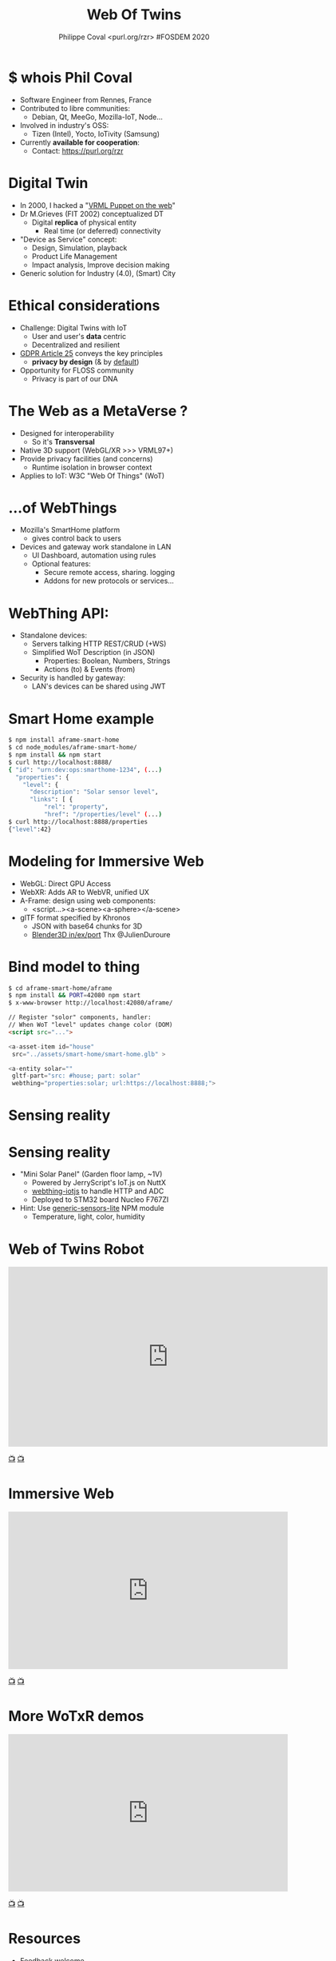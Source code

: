 #+TITLE: Web Of Twins
#+AUTHOR: Philippe Coval <purl.org/rzr> #FOSDEM 2020
#+EMAIL: rzr@users.sf.net

#+OPTIONS: num:nil, timestamp:nil, toc:nil
#+REVEAL_DEFAULT_FRAG_STYLE: appear
#+REVEAL_DEFAULT_SLIDE_BACKGROUND: https://upload.wikimedia.org/wikipedia/commons/thumb/8/8a/FOSDEM_logo.svg/595px-FOSDEM_logo.svg.png
#+REVEAL_DEFAULT_SLIDE_BACKGROUND_OPACITY: 0.05
#+REVEAL_HEAD_PREAMBLE: <meta name="description" content="Presentations slides">
#+REVEAL_HLEVEL: 3
#+REVEAL_INIT_OPTIONS: transition:'zoom'
#+REVEAL_POSTAMBLE: <p> Created by Philippe Coval <https://purl.org/rzr> </p>
#+REVEAL_ROOT: https://cdn.jsdelivr.net/gh/hakimel/reveal.js@4.1.0/
#+REVEAL_SLIDE_FOOTER:
#+REVEAL_SLIDE_HEADER:
#+REVEAL_THEME: night
#+MACRO: tags-on-export (eval (format "%s" (cond ((org-export-derived-backend-p org-export-current-backend 'md) "#+OPTIONS: tags:1") ((org-export-derived-backend-p org-export-current-backend 'reveal) "#+OPTIONS: tags:nil num:nil reveal_single_file:t"))))

#+ATTR_HTML: :width 5% :align right
[[https://upload.wikimedia.org/wikipedia/commons/8/8a/FOSDEM_logo.svg]]

* $ whois Phil Coval
  #+ATTR_REVEAL: :frag (fade-in fade-in fade-in fade-in)
  - Software Engineer from Rennes, France
  - Contributed to libre communities:
    - Debian, Qt, MeeGo, Mozilla-IoT, Node...
  - Involved in industry's OSS:
    - Tizen (Intel), Yocto, IoTivity (Samsung)
  - Currently *available for cooperation*:
    - Contact: https://purl.org/rzr

* Digital Twin
:PROPERTIES:
:reveal_background: http://rzr.online.fr/docs/net3d/images/framework.gif
:reveal_background_opacity: 0.05
:END:
  #+ATTR_REVEAL: :frag (fade-in)
  - In 2000, I hacked a "[[http://rzr.online.fr/net3d][VRML Puppet on the web]]"
  - Dr M.Grieves (FIT 2002) conceptualized DT
     - Digital *replica* of physical entity
       - Real time (or deferred) connectivity
  - "Device as Service" concept:
    - Design, Simulation, playback
    - Product Life Management
    - Impact analysis, Improve decision making
  - Generic solution for Industry (4.0), (Smart) City

* Ethical considerations
:PROPERTIES:
:reveal_background: https://image.flaticon.com/icons/svg/1355/1355238.svg
:reveal_background_opacity: 0.2
:END:
#+ATTR_REVEAL: :frag (fade-in)
  - Challenge: Digital Twins with IoT
    - User and user's *data* centric 
    - Decentralized and resilient
  - [[https://edpb.europa.eu/our-work-tools/public-consultations-art-704/2019/guidelines-42019-article-25-data-protection-design_en][GDPR Article 25]] conveys the key principles
    - *privacy by design* (& by _default_)
  - Opportunity for FLOSS community
    - Privacy is part of our DNA
 
* The Web as a MetaVerse ?
:PROPERTIES:
:reveal_background: https://camo.githubusercontent.com/84e7ac1814c1de29498b0e60e8d221a5ce525b05/68747470733a2f2f692e76696d656f63646e2e636f6d2f766964656f2f3737363639353930352e6a706723#./file/wotxr.jpg
:reveal_background_opacity: 0.2
:END:

  #+ATTR_REVEAL: :frag (fade-in)
  - Designed for interoperability
    - So it's *Transversal*
  - Native 3D support (WebGL/XR >>> VRML97+)
  - Provide privacy facilities (and concerns)
    - Runtime isolation in browser context
  - Applies to IoT: W3C "Web Of Things" (WoT)

* ...of WebThings
:PROPERTIES:
:reveal_background: https://iot.mozilla.org/gateway/images/floorplan_screenshot.png
:reveal_background_opacity: 0.1
:END:
  #+ATTR_REVEAL: :frag (fade-in)
  - Mozilla's SmartHome platform
    - gives control back to users
  - Devices and gateway work standalone in LAN
    - UI Dashboard, automation using rules
    - Optional features:
      - Secure remote access, sharing. logging
      - Addons for new protocols or services...

* WebThing API:
  :PROPERTIES:
  :reveal_background: https://files.mastodon.social/media_attachments/files/024/610/074/original/a5898e3f7667d2d1.png
  :reveal_background_opacity: 0.1
  :END:
  #+ATTR_REVEAL: :frag (fade-in)
  - Standalone devices:
    - Servers talking HTTP REST/CRUD (+WS)
    - Simplified WoT Description (in JSON)
      - Properties: Boolean, Numbers, Strings
      - Actions (to) & Events (from)
  - Security is handled by gateway:
    - LAN's devices can be shared using JWT

* Smart Home example
:PROPERTIES:
:reveal_background: https://files.mastodon.social/media_attachments/files/024/648/602/small/652a9937f2bf73d1.jpeg#./aframe-smarthome.jpg
:reveal_background_opacity: 0.1
:END:

#+BEGIN_SRC sh
$ npm install aframe-smart-home
$ cd node_modules/aframe-smart-home/
$ npm install && npm start
$ curl http://localhost:8888/
{ "id": "urn:dev:ops:smarthome-1234", (...)
  "properties": {
    "level": {
      "description": "Solar sensor level",
      "links": [ {
          "rel": "property",
          "href": "/properties/level" (...)
$ curl http://localhost:8888/properties
{"level":42}
#+END_SRC

* Modeling for Immersive Web
  :PROPERTIES:
  :reveal_background: https://camo.githubusercontent.com/3c1af5948ca056b9e5c2523e0ddc831c6cf1bf5f/68747470733a2f2f7062732e7477696d672e636f6d2f6d656469612f45416149597a76585541417137335f3f666f726d61743d6a7067266e616d653d736d616c6c#./file/aframe-webthing-magicleap.png
  :reveal_background_opacity: 0.2
  :END:
  #+ATTR_REVEAL: :frag (fade-in)
  - WebGL: Direct GPU Access
  - WebXR: Adds AR to WebVR, unified UX
  - A-Frame: design using web components:
    - <script...><a-scene><a-sphere></a-scene>
  - glTF format specified by Khronos
    - JSON with base64 chunks for 3D
    - [[https://github.com/KhronosGroup/glTF-Blender-IO][Blender3D in/ex/port]] Thx @JulienDuroure
* Bind model to thing
:PROPERTIES:
:reveal_background: https://repository-images.githubusercontent.com/202191598/26accf00-2da3-11ea-8e6a-f8fdba75e86a#./file/aframe-smart-house.gif
:reveal_background_opacity: 0.2
:END:

#+BEGIN_SRC sh
$ cd aframe-smart-home/aframe
$ npm install && PORT=42080 npm start
$ x-www-browser http://localhost:42080/aframe/
#+END_SRC

#+BEGIN_SRC html
// Register "solor" components, handler:
// When WoT "level" updates change color (DOM) 
<script src="..."> 

<a-asset-item id="house"
 src="../assets/smart-home/smart-home.glb" >

<a-entity solar=""
 gltf-part="src: #house; part: solar"
 webthing="properties:solar; url:https://localhost:8888;">
#+END_SRC

* Sensing reality
:PROPERTIES:
:reveal_background: https://files.mastodon.social/media_attachments/files/024/648/602/small/652a9937f2bf73d1.jpeg#./aframe-smarthome.jpg
:reveal_background_opacity: 1
:END:
* Sensing reality
:PROPERTIES:
:reveal_background: https://files.mastodon.social/media_attachments/files/024/648/602/small/652a9937f2bf73d1.jpeg#./aframe-smarthome.jpg
:reveal_background_opacity: 0.2
:END:
  - "Mini Solar Panel" (Garden floor lamp, ~1V)
    - Powered by JerryScript's IoT.js on NuttX
    - [[https://github.com/rzr/webthing-iotjs/][webthing-iotjs]] to handle HTTP and ADC
    - Deployed to STM32 board Nucleo F767ZI
  - Hint: Use [[https://github.com/rzr/generic-sensors-lite][generic-sensors-lite]] NPM module
    - Temperature, light, color, humidity

* Web of Twins Robot

@@html:<iframe src="https://player.vimeo.com/video/421071285" width="640" height="360" frameborder="0" allow="autoplay; fullscreen" allowfullscreen></iframe>@@

[[https://vimeo.com/421071285#web-of-twins-fosdem-2020-rzr][📺]]
[[https://peertube.mastodon.host/videos/watch/1d7de472-9e72-4bd2-8727-1882f247eca0web-of-twins-fosdem-2020-rzr][📺]]

* Immersive Web

@@html:<iframe width="560" height="315" src="https://www.youtube-nocookie.com/embed/sUayRsjV1Ys#digitaltwins-webthings-iotjs-20190512rzr" frameborder="0" allow="accelerometer; autoplay; clipboard-write; encrypted-media; gyroscope; picture-in-picture" allowfullscreen></iframe>@@

[[https://peertube.mastodon.host/download/videos/5bee0c53-e856-49f3-9d30-35fce28d8a42-720.mp4][📺]]
[[https://youtu.be/sUayRsjV1Ys#digitaltwins-webthings-iotjs-20190512rzr][📺]]

* More WoTxR demos

@@html:<iframe width="560" height="315" src="https://www.youtube-nocookie.com/embed/s3r8pQtzhAU#wotxr-20190320rzr" frameborder="0" allow="accelerometer; autoplay; clipboard-write; encrypted-media; gyroscope; picture-in-picture" allowfullscreen></iframe>@@

[[https://youtu.be/s3r8pQtzhAU#wotxr-20190320rzr][📺]]
[[https://peertube.mastodon.host/videos/embed/453f14cf-1c61-4803-b8e2-2a404dfa1d16#wotxr-20190320rzr][📺]]

* Resources
  :PROPERTIES:
  :reveal_background: https://camo.githubusercontent.com/bea57f7870c42bbbd0dec059304a7662db6fee02/68747470733a2f2f692e67697068792e636f6d2f6d656469612f5843736e496e36576c574e4f65543265745a2f67697068792e676966#./file/twins.gif
  :reveal_background_opacity: 0.3
  :END:
  - Feedback welcome
    - https://purl.org/rzr/weboftwins
  - Sources:
    - https://github.com/rzr/aframe-smart-home
    - https://github.com/rzr/aframe-webthing
    - https://github.com/rzr/twins
  - [[https://fosdem.org/2020/schedule/event/web_of_twins/]]

#+REVEAL: split

  - Thanks FOSDEM !
    - + Samsung-OSG, Mozilla, ST, @Utopiah...

  - License: CC-BY-SA-4.0 ~RzR 2020
  - Copyrights belong to their respective owners

#+ATTR_HTML: :width 50% :align middle

[[https://opensourcedesign.net/images/events/fosdem.svg]]

* Video playback

  @@html:<video controls src="https://video.fosdem.org/2020/H.1302/web_of_twins.webm" muted></video>@@
* More
  - https://purl.org/rzr
  - https://purl.org/rzr/presentations
  - https://purl.org/rzr/demo
  - https://purl.org/rzr/weboftwins
  - https://purl.org/rzr/social
  - https://purl.org/rzr/video
* Playlist

@@html:<iframe src="https://purl.org/rzr/youtube#:TODO:2020:" width="640" height="360" frameborder="0" allow="fullscreen" allowfullscreen></iframe>@@

[[https://peertube.debian.social/accounts/rzr_guest#][📺]]
[[https://diode.zone/video-channels/www.rzr.online.fr#][📺]]
[[http://purl.org/rzr/youtube#:TODO:2020:][📺]]
[[http://purl.org/rzr/videos][📺]]
